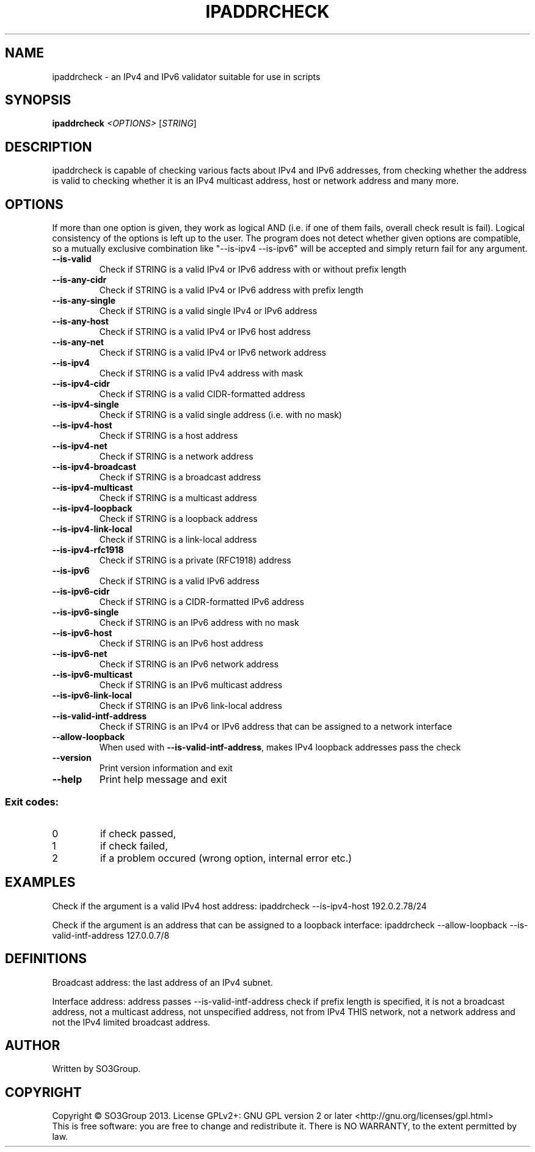 .\" DO NOT MODIFY THIS FILE!  It was generated by help2man 1.38.2.
.TH IPADDRCHECK "1" "June 2013" "ipaddrcheck 0.1" "User Commands"
.SH NAME
ipaddrcheck \- an IPv4 and IPv6 validator suitable for use in scripts
.SH SYNOPSIS
.B ipaddrcheck
\fI<OPTIONS> \fR[\fISTRING\fR]
.SH DESCRIPTION
ipaddrcheck is capable of checking various facts about IPv4 and IPv6 addresses,
from checking whether the address is valid to checking whether it is an IPv4
multicast address, host or network address and many more.
.SH OPTIONS
If more than one option is given, they work as logical AND (i.e. if one of them
fails, overall check result is fail). Logical consistency of the options is
left up to the user. The program does not detect whether given options are
compatible, so a mutually exclusive combination like "--is-ipv4 --is-ipv6"
will be accepted and simply return fail for any argument.
.TP
\fB\-\-is\-valid\fR
Check if STRING is a valid IPv4 or IPv6 address
with or without prefix length
.TP
\fB\-\-is\-any\-cidr\fR
Check if STRING is a valid IPv4 or IPv6 address
with prefix length
.TP
\fB\-\-is\-any\-single\fR
Check if STRING is a valid single IPv4 or IPv6 address
.TP
\fB\-\-is\-any\-host\fR
Check if STRING is a valid IPv4 or IPv6 host address
.TP
\fB\-\-is\-any\-net\fR
Check if STRING is a valid IPv4 or IPv6 network address
.TP
\fB\-\-is\-ipv4\fR
Check if STRING is a valid IPv4 address with mask
.TP
\fB\-\-is\-ipv4\-cidr\fR
Check if STRING is a valid CIDR\-formatted address
.TP
\fB\-\-is\-ipv4\-single\fR
Check if STRING is a valid single address
(i.e. with no mask)
.TP
\fB\-\-is\-ipv4\-host\fR
Check if STRING is a host address
.TP
\fB\-\-is\-ipv4\-net\fR
Check if STRING is a network address
.TP
\fB\-\-is\-ipv4\-broadcast\fR
Check if STRING is a broadcast address
.TP
\fB\-\-is\-ipv4\-multicast\fR
Check if STRING is a multicast address
.TP
\fB\-\-is\-ipv4\-loopback\fR
Check if STRING is a loopback address
.TP
\fB\-\-is\-ipv4\-link\-local\fR
Check if STRING is a link\-local address
.TP
\fB\-\-is\-ipv4\-rfc1918\fR
Check if STRING is a private (RFC1918) address
.TP
\fB\-\-is\-ipv6\fR
Check if STRING is a valid IPv6 address
.TP
\fB\-\-is\-ipv6\-cidr\fR
Check if STRING is a CIDR\-formatted IPv6 address
.TP
\fB\-\-is\-ipv6\-single\fR
Check if STRING is an IPv6 address with no mask
.TP
\fB\-\-is\-ipv6\-host\fR
Check if STRING is an IPv6 host address
.TP
\fB\-\-is\-ipv6\-net\fR
Check if STRING is an IPv6 network address
.TP
\fB\-\-is\-ipv6\-multicast\fR
Check if STRING is an IPv6 multicast address
.TP
\fB\-\-is\-ipv6\-link\-local\fR
Check if STRING is an IPv6 link\-local address
.TP
\fB\-\-is\-valid\-intf\-address\fR
Check if STRING is an IPv4 or IPv6 address that
can be assigned to a network interface
.TP
\fB\-\-allow\-loopback\fR
When used with \fB\-\-is\-valid\-intf\-address\fR,
makes IPv4 loopback addresses pass the check
.TP
\fB\-\-version\fR
Print version information and exit
.TP
\fB\-\-help\fR
Print help message and exit
.SS "Exit codes:"
.TP
0
if check passed,
.TP
1
if check failed,
.TP
2
if a problem occured (wrong option, internal error etc.)
.SH EXAMPLES
Check if the argument is a valid IPv4 host address:
ipaddrcheck --is-ipv4-host 192.0.2.78/24

Check if the argument is an address that can be assigned to a loopback interface:
ipaddrcheck --allow-loopback --is-valid-intf-address 127.0.0.7/8
.SH DEFINITIONS
Broadcast address: the last address of an IPv4 subnet.

Interface address: address passes --is-valid-intf-address check if
prefix length is specified, it is not a broadcast address, not a multicast
address, not unspecified address, not from IPv4 THIS network, not a network address
and not the IPv4 limited broadcast address.
.SH AUTHOR
Written by SO3Group.
.SH COPYRIGHT
Copyright \(co SO3Group 2013.
License GPLv2+: GNU GPL version 2 or later <http://gnu.org/licenses/gpl.html>
.br
This is free software: you are free to change and redistribute it.
There is NO WARRANTY, to the extent permitted by law.
